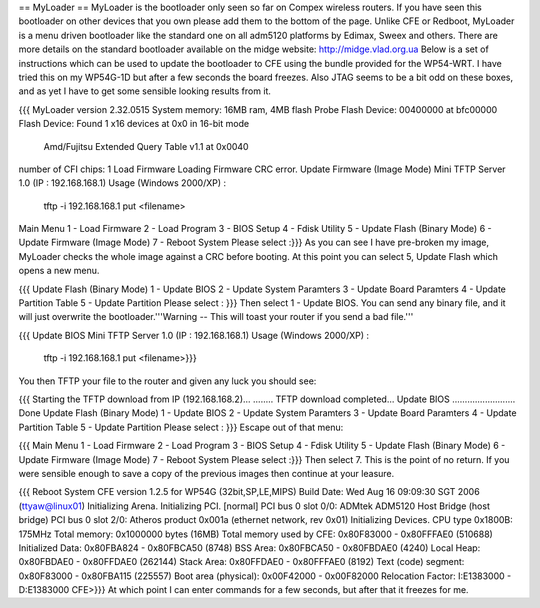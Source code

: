 == MyLoader ==
MyLoader is the bootloader only seen so far on Compex wireless routers. If you have seen this bootloader on other devices that you own please add them to the bottom of the page. Unlike CFE or Redboot, MyLoader is a menu driven bootloader like the standard one on all adm5120 platforms by Edimax, Sweex and others. There are more details on the standard bootloader available on the midge website: http://midge.vlad.org.ua Below is a set of instructions which can be used to update the bootloader to CFE using the bundle provided for the WP54-WRT. I have tried this on my WP54G-1D but after a few seconds the board freezes.  Also JTAG seems to be a bit odd on these boxes, and as yet I have to get some sensible looking results from it.

{{{
MyLoader version 2.32.0515
System memory: 16MB ram, 4MB flash
Probe Flash Device: 00400000 at bfc00000
Flash Device: Found 1 x16 devices at 0x0 in 16-bit mode
 Amd/Fujitsu Extended Query Table v1.1 at 0x0040
number of CFI chips: 1
Load Firmware
Loading Firmware  CRC error.
Update Firmware (Image Mode)
Mini TFTP Server 1.0 (IP : 192.168.168.1)
Usage (Windows 2000/XP) :
  tftp -i 192.168.168.1 put <filename>
Main Menu
1 - Load Firmware
2 - Load Program
3 - BIOS Setup
4 - Fdisk Utility
5 - Update Flash (Binary Mode)
6 - Update Firmware (Image Mode)
7 - Reboot System
Please select :}}}
As you can see I have pre-broken my image, MyLoader checks the whole image against a CRC before booting. At this point you can select 5, Update Flash which opens a new menu.

{{{
Update Flash (Binary Mode)
1 - Update BIOS
2 - Update System Paramters
3 - Update Board Paramters
4 - Update Partition Table
5 - Update Partition
Please select : }}}
Then select 1 - Update BIOS. You can send any binary file, and it will just overwrite the bootloader.'''Warning -- This will toast your router if you send a bad file.'''

{{{
Update BIOS
Mini TFTP Server 1.0 (IP : 192.168.168.1)
Usage (Windows 2000/XP) :
  tftp -i 192.168.168.1 put <filename>}}}
You then TFTP your file to the router and given any luck you should see:

{{{
Starting the TFTP download from IP (192.168.168.2)...
........
TFTP download completed...
Update BIOS ......................... Done
Update Flash (Binary Mode)
1 - Update BIOS
2 - Update System Paramters
3 - Update Board Paramters
4 - Update Partition Table
5 - Update Partition
Please select : }}}
Escape out of that menu:

{{{
Main Menu
1 - Load Firmware
2 - Load Program
3 - BIOS Setup
4 - Fdisk Utility
5 - Update Flash (Binary Mode)
6 - Update Firmware (Image Mode)
7 - Reboot System
Please select :}}}
Then select 7. This is the point of no return. If you were sensible enough to save a copy of the previous images then continue at your leasure.

{{{
Reboot System
CFE version 1.2.5 for WP54G (32bit,SP,LE,MIPS)
Build Date: Wed Aug 16 09:09:30 SGT 2006 (ttyaw@linux01)
Initializing Arena.
Initializing PCI. [normal]
PCI bus 0 slot 0/0: ADMtek ADM5120 Host Bridge (host bridge)
PCI bus 0 slot 2/0: Atheros product 0x001a (ethernet network, rev 0x01)
Initializing Devices.
CPU type 0x1800B: 175MHz
Total memory: 0x1000000 bytes (16MB)
Total memory used by CFE:  0x80F83000 - 0x80FFFAE0 (510688)
Initialized Data:          0x80FBA824 - 0x80FBCA50 (8748)
BSS Area:                  0x80FBCA50 - 0x80FBDAE0 (4240)
Local Heap:                0x80FBDAE0 - 0x80FFDAE0 (262144)
Stack Area:                0x80FFDAE0 - 0x80FFFAE0 (8192)
Text (code) segment:       0x80F83000 - 0x80FBA115 (225557)
Boot area (physical):      0x00F42000 - 0x00F82000
Relocation Factor:         I:E1383000 - D:E1383000
CFE>}}}
At which point I can enter commands for a few seconds, but after that it freezes for me.
